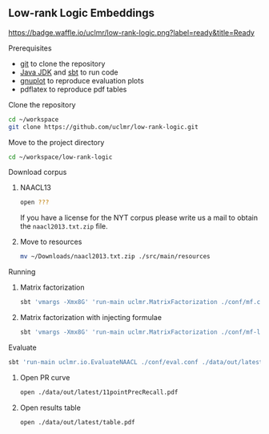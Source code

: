 ** Low-rank Logic Embeddings

[[https://travis-ci.org/uclmr/low-rank-logic.svg]] [[https://badge.waffle.io/uclmr/low-rank-logic.png?label=ready&title=Ready]]

**** Prerequisites
- [[http://git-scm.com/][git]] to clone the repository
- [[http://www.oracle.com/technetwork/java/javase/downloads/jdk8-downloads-2133151.html][Java JDK]] and [[http://www.scala-sbt.org/][sbt]] to run code
- [[http://www.gnuplot.info/][gnuplot]] to reproduce evaluation plots
- pdflatex to reproduce pdf tables

**** Clone the repository
#+BEGIN_SRC sh :session mf :results silent
cd ~/workspace
git clone https://github.com/uclmr/low-rank-logic.git
#+END_SRC
**** Move to the project directory
#+BEGIN_SRC sh :session mf :results silent
cd ~/workspace/low-rank-logic
#+END_SRC

**** Download corpus
***** NAACL13
#+BEGIN_SRC sh :session mf :results silent
open ???
#+END_SRC

If you have a license for the NYT corpus please write us a mail to obtain the =naacl2013.txt.zip= file.
***** Move to resources
#+BEGIN_SRC sh :session mf :results silent
mv ~/Downloads/naacl2013.txt.zip ./src/main/resources
#+END_SRC

**** Running
***** Matrix factorization
#+BEGIN_SRC sh :session mf :results silent
sbt 'vmargs -Xmx8G' 'run-main uclmr.MatrixFactorization ./conf/mf.conf'
#+END_SRC

***** Matrix factorization with injecting formulae
#+BEGIN_SRC sh :session mf :results silent
sbt 'vmargs -Xmx8G' 'run-main uclmr.MatrixFactorization ./conf/mf-logic.conf'
#+END_SRC

**** Evaluate
#+BEGIN_SRC sh :session mf :results silent 
sbt 'run-main uclmr.io.EvaluateNAACL ./conf/eval.conf ./data/out/latest/predict.txt'
#+END_SRC

***** Open PR curve 
#+BEGIN_SRC sh :session mf :results silent 
open ./data/out/latest/11pointPrecRecall.pdf
#+END_SRC

***** Open results table
#+BEGIN_SRC sh :session mf :results silent 
open ./data/out/latest/table.pdf
#+END_SRC


  #+ATTR_HTML: title="Join the chat at https://gitter.im/uclmr/low-rank-logic"
  [[https://gitter.im/uclmr/low-rank-logic?utm_source=badge&utm_medium=badge&utm_campaign=pr-badge&utm_content=badge][file:https://badges.gitter.im/Join%20Chat.svg]]